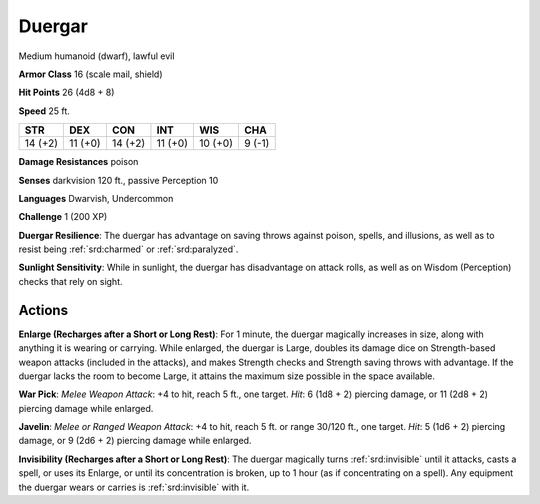 
.. _srd:duergar:

Duergar
-------

Medium humanoid (dwarf), lawful evil

**Armor Class** 16 (scale mail, shield)

**Hit Points** 26 (4d8 + 8)

**Speed** 25 ft.

+-----------+-----------+-----------+-----------+-----------+----------+
| STR       | DEX       | CON       | INT       | WIS       | CHA      |
+===========+===========+===========+===========+===========+==========+
| 14 (+2)   | 11 (+0)   | 14 (+2)   | 11 (+0)   | 10 (+0)   | 9 (-1)   |
+-----------+-----------+-----------+-----------+-----------+----------+

**Damage Resistances** poison

**Senses** darkvision 120 ft., passive Perception 10

**Languages** Dwarvish, Undercommon

**Challenge** 1 (200 XP)

**Duergar Resilience**: The duergar has advantage on saving throws
against poison, spells, and illusions, as well as to resist being
:ref:`srd:charmed` or :ref:`srd:paralyzed`.

**Sunlight Sensitivity**: While in sunlight, the
duergar has disadvantage on attack rolls, as well as on Wisdom
(Perception) checks that rely on sight.

Actions
~~~~~~~~~~~~~~~~~~~~~~~~~~~~~~~~~

**Enlarge (Recharges after a Short or Long Rest)**: For 1 minute, the
duergar magically increases in size, along with anything it is wearing
or carrying. While enlarged, the duergar is Large, doubles its damage
dice on Strength-based weapon attacks (included in the attacks), and
makes Strength checks and Strength saving throws with advantage. If the
duergar lacks the room to become Large, it attains the maximum size
possible in the space available.

**War Pick**: *Melee Weapon Attack*: +4
to hit, reach 5 ft., one target. *Hit*: 6 (1d8 + 2) piercing damage, or
11 (2d8 + 2) piercing damage while enlarged.

**Javelin**: *Melee or
Ranged Weapon Attack*: +4 to hit, reach 5 ft. or range 30/120 ft., one
target. *Hit*: 5 (1d6 + 2) piercing damage, or 9 (2d6 + 2) piercing
damage while enlarged.

**Invisibility (Recharges after a Short or Long
Rest)**: The duergar magically turns :ref:`srd:invisible` until it attacks, casts a
spell, or uses its Enlarge, or until its concentration is broken, up to
1 hour (as if concentrating on a spell). Any equipment the duergar wears
or carries is :ref:`srd:invisible` with it.
